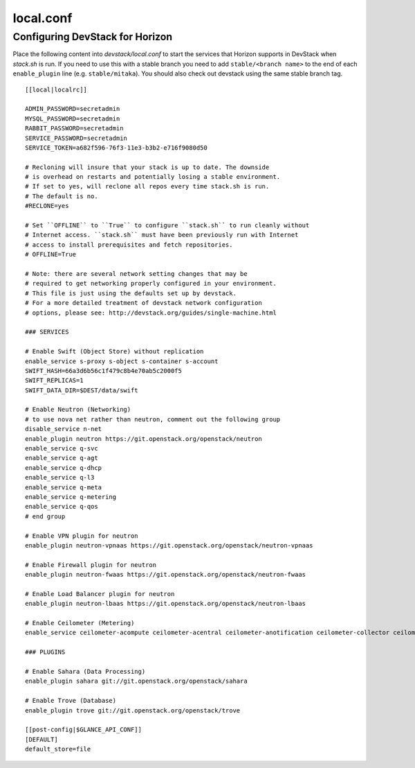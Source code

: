 ==========
local.conf
==========

Configuring DevStack for Horizon
================================

Place the following content into `devstack/local.conf` to start the services
that Horizon supports in DevStack when `stack.sh` is run. If you need to use
this with a stable branch you need to add ``stable/<branch name>`` to the end
of each ``enable_plugin`` line (e.g. ``stable/mitaka``). You should also check
out devstack using the same stable branch tag.

::

    [[local|localrc]]

    ADMIN_PASSWORD=secretadmin
    MYSQL_PASSWORD=secretadmin
    RABBIT_PASSWORD=secretadmin
    SERVICE_PASSWORD=secretadmin
    SERVICE_TOKEN=a682f596-76f3-11e3-b3b2-e716f9080d50

    # Recloning will insure that your stack is up to date. The downside
    # is overhead on restarts and potentially losing a stable environment.
    # If set to yes, will reclone all repos every time stack.sh is run.
    # The default is no.
    #RECLONE=yes

    # Set ``OFFLINE`` to ``True`` to configure ``stack.sh`` to run cleanly without
    # Internet access. ``stack.sh`` must have been previously run with Internet
    # access to install prerequisites and fetch repositories.
    # OFFLINE=True

    # Note: there are several network setting changes that may be
    # required to get networking properly configured in your environment.
    # This file is just using the defaults set up by devstack.
    # For a more detailed treatment of devstack network configuration
    # options, please see: http://devstack.org/guides/single-machine.html

    ### SERVICES

    # Enable Swift (Object Store) without replication
    enable_service s-proxy s-object s-container s-account
    SWIFT_HASH=66a3d6b56c1f479c8b4e70ab5c2000f5
    SWIFT_REPLICAS=1
    SWIFT_DATA_DIR=$DEST/data/swift

    # Enable Neutron (Networking)
    # to use nova net rather than neutron, comment out the following group
    disable_service n-net
    enable_plugin neutron https://git.openstack.org/openstack/neutron
    enable_service q-svc
    enable_service q-agt
    enable_service q-dhcp
    enable_service q-l3
    enable_service q-meta
    enable_service q-metering
    enable_service q-qos
    # end group

    # Enable VPN plugin for neutron
    enable_plugin neutron-vpnaas https://git.openstack.org/openstack/neutron-vpnaas

    # Enable Firewall plugin for neutron
    enable_plugin neutron-fwaas https://git.openstack.org/openstack/neutron-fwaas

    # Enable Load Balancer plugin for neutron
    enable_plugin neutron-lbaas https://git.openstack.org/openstack/neutron-lbaas

    # Enable Ceilometer (Metering)
    enable_service ceilometer-acompute ceilometer-acentral ceilometer-anotification ceilometer-collector ceilometer-api

    ### PLUGINS

    # Enable Sahara (Data Processing)
    enable_plugin sahara git://git.openstack.org/openstack/sahara

    # Enable Trove (Database)
    enable_plugin trove git://git.openstack.org/openstack/trove

    [[post-config|$GLANCE_API_CONF]]
    [DEFAULT]
    default_store=file
